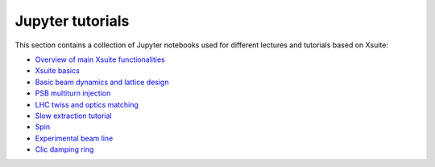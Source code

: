 =================
Jupyter tutorials
=================

This section contains a collection of Jupyter notebooks used for different
lectures and tutorials based on Xsuite:

- `Overview of main Xsuite functionalities <https://github.com/xsuite/tutorial_abp_demo>`_
- `Xsuite basics <https://github.com/xsuite/basic_xsuite_tutorial>`_
- `Basic beam dynamics and lattice design <https://github.com/xsuite/tutorial_introduction_rome2025>`_
- `PSB multiturn injection <https://github.com/xsuite/tutorial_psb_injection_chicane>`_
- `LHC twiss and optics matching <https://github.com/xsuite/tutorial_twiss_and_match>`_
- `Slow extraction tutorial <https://github.com/xsuite/slow_extraction_tutorial>`_
- `Spin <https://github.com/xsuite/tutorial_spin>`_
- `Experimental beam line <https://github.com/xsuite/tutorial_experimental_beamline>`_
- `Clic damping ring <https://github.com/xsuite/tutorial_clic_damping_ring>`_


